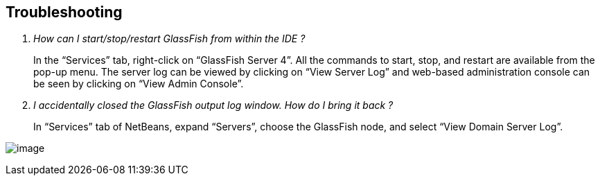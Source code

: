 == Troubleshooting

[qanda]
How can I start/stop/restart GlassFish from within the IDE ?::
In the “Services” tab, right-click on “GlassFish Server 4”. All the
commands to start, stop, and restart are available from the pop-up menu.
The server log can be viewed by clicking on “View Server Log” and
web-based administration console can be seen by clicking on “View Admin
Console”.

I accidentally closed the GlassFish output log window. How do I bring it back ?::
In “Services” tab of NetBeans, expand “Servers”, choose the GlassFish
node, and select “View Domain Server Log”.

image:images/netbeans-view-log.png[image]

